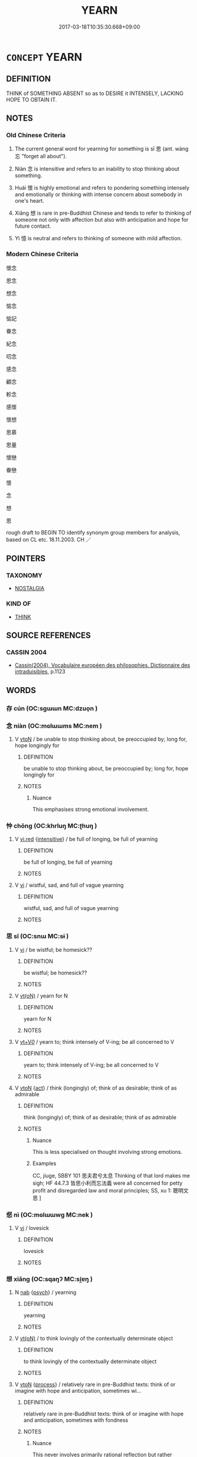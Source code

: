 # -*- mode: mandoku-tls-view -*-
#+TITLE: YEARN
#+DATE: 2017-03-18T10:35:30.668+09:00        
#+STARTUP: content
* =CONCEPT= YEARN
:PROPERTIES:
:CUSTOM_ID: uuid-e60975b7-4311-45d7-9c00-d4cd48a398a0
:SYNONYM+:  LONG FOR
:SYNONYM+:  PINE FOR
:SYNONYM+:  CRAVE
:SYNONYM+:  DESIRE
:SYNONYM+:  WANT
:SYNONYM+:  WISH FOR
:SYNONYM+:  HANKER FOR
:SYNONYM+:  COVET
:SYNONYM+:  LUST AFTER/FOR
:SYNONYM+:  PANT FOR
:SYNONYM+:  HUNGER FOR
:SYNONYM+:  BURN FOR
:SYNONYM+:  THIRST FOR
:SYNONYM+:  ACHE FOR
:SYNONYM+:  EAT ONE'S HEART OUT FOR
:SYNONYM+:  HAVE ONE'S HEART SET ON
:SYNONYM+:  INFORMAL HAVE A YEN FOR
:SYNONYM+:  ITCH FOR
:TR_ZH: 思念
:TR_OCH: 思
:END:
** DEFINITION

THINK of SOMETHING ABSENT so as to DESIRE it INTENSELY, LACKING HOPE TO OBTAIN IT.

** NOTES

*** Old Chinese Criteria
1. The current general word for yearning for something is sī 思 (ant. wàng 忘 "forget all about").

2. Niàn 念 is intensitive and refers to an inability to stop thinking about something.

3. Huái 懷 is highly emotional and refers to pondering something intensely and emotionally or thinking with intense concern about somebody in one's heart.

4. Xiǎng 想 is rare in pre-Buddhist Chinese and tends to refer to thinking of someone not only with affection but also with anticipation and hope for future contact.

5. Yì 憶 is neutral and refers to thinking of someone with mild affection.

*** Modern Chinese Criteria
懷念

思念

想念

惦念

惦記

眷念

紀念

叨念

感念

顧念

軫念

感懷

懷想

思慕

思量

懷戀

眷戀

懷

念

想

思

rough draft to BEGIN TO identify synonym group members for analysis, based on CL etc. 18.11.2003. CH ／

** POINTERS
*** TAXONOMY
 - [[tls:concept:NOSTALGIA][NOSTALGIA]]

*** KIND OF
 - [[tls:concept:THINK][THINK]]

** SOURCE REFERENCES
*** CASSIN 2004
 - [[cite:CASSIN-2004][Cassin(2004), Vocabulaire européen des philosophies. Dictionnaire des intraduisibles]], p.1123

** WORDS
   :PROPERTIES:
   :VISIBILITY: children
   :END:
*** 存 cún (OC:sɡɯɯn MC:dzuo̝n )
:PROPERTIES:
:CUSTOM_ID: uuid-3bb98d8a-3757-4950-adab-5102c368a31e
:Char+: 存(39,3/6) 
:GY_IDS+: uuid-800256db-d38e-4e69-9537-b54fa0fd8e61
:PY+: cún     
:OC+: sɡɯɯn     
:MC+: dzuo̝n     
:END: 
*** 念 niàn (OC:mɢlɯɯms MC:nem )
:PROPERTIES:
:CUSTOM_ID: uuid-e0d0446d-4af4-4fbc-9de9-4a2d7684a081
:Char+: 念(61,4/8) 
:GY_IDS+: uuid-b7be0ebb-3f71-4942-850c-3361b128a506
:PY+: niàn     
:OC+: mɢlɯɯms     
:MC+: nem     
:END: 
**** V [[tls:syn-func::#uuid-fbfb2371-2537-4a99-a876-41b15ec2463c][vtoN]] / be unable to stop thinking about, be preoccupied by; long for, hope longingly for
:PROPERTIES:
:CUSTOM_ID: uuid-58bfbafc-fe18-41f1-a6bc-b6271a09d86c
:WARRING-STATES-CURRENCY: 4
:END:
****** DEFINITION

be unable to stop thinking about, be preoccupied by; long for, hope longingly for

****** NOTES

******* Nuance
This emphasises strong emotional involvement.

*** 忡 chōng (OC:khrluŋ MC:ʈhuŋ )
:PROPERTIES:
:CUSTOM_ID: uuid-06c0bf1e-2e18-4d08-b24a-e9b4175f7f5b
:Char+: 忡(61,4/7) 
:GY_IDS+: uuid-51225c38-a860-4fdd-8002-1b0385a32126
:PY+: chōng     
:OC+: khrluŋ     
:MC+: ʈhuŋ     
:END: 
**** V [[tls:syn-func::#uuid-e627d1e1-0e26-4069-9615-1025ebb7c0a2][vi.red]] {[[tls:sem-feat::#uuid-a24260a1-0410-4d64-acde-5967b1bef725][intensitive]]} / be full of longing, be full of yearning
:PROPERTIES:
:CUSTOM_ID: uuid-5feea692-05cd-4b7b-bc42-aebcbe839f6e
:END:
****** DEFINITION

be full of longing, be full of yearning

****** NOTES

**** V [[tls:syn-func::#uuid-c20780b3-41f9-491b-bb61-a269c1c4b48f][vi]] / wistful, sad, and full of vague yearning
:PROPERTIES:
:CUSTOM_ID: uuid-5bd6732c-7d56-47e6-9643-3d467608141f
:REGISTER: 1
:WARRING-STATES-CURRENCY: 3
:END:
****** DEFINITION

wistful, sad, and full of vague yearning

****** NOTES

*** 思 sī (OC:snɯ MC:sɨ )
:PROPERTIES:
:CUSTOM_ID: uuid-fba4ee6d-63a5-4be7-a87a-482921e31ea6
:Char+: 思(61,5/9) 
:GY_IDS+: uuid-6037d586-6ba1-4205-9bf8-c2497f445873
:PY+: sī     
:OC+: snɯ     
:MC+: sɨ     
:END: 
**** V [[tls:syn-func::#uuid-c20780b3-41f9-491b-bb61-a269c1c4b48f][vi]] / be wistful; be homesick??
:PROPERTIES:
:CUSTOM_ID: uuid-c33ed2ab-3c53-4f6b-b533-a527768a73d4
:END:
****** DEFINITION

be wistful; be homesick??

****** NOTES

**** V [[tls:syn-func::#uuid-e64a7a95-b54b-4c94-9d6d-f55dbf079701][vt(oN)]] / yearn for N
:PROPERTIES:
:CUSTOM_ID: uuid-3e6cd862-b9e9-4cc2-8074-ca535fd6de1c
:END:
****** DEFINITION

yearn for N

****** NOTES

**** V [[tls:syn-func::#uuid-dd717b3f-0c98-4de8-bac6-2e4085805ef1][vt+V/0/]] / yearn to; think intensely of V-ing; be all concerned to V
:PROPERTIES:
:CUSTOM_ID: uuid-1e1dd798-1b89-4fff-b697-2279c15c76a1
:WARRING-STATES-CURRENCY: 3
:END:
****** DEFINITION

yearn to; think intensely of V-ing; be all concerned to V

****** NOTES

**** V [[tls:syn-func::#uuid-fbfb2371-2537-4a99-a876-41b15ec2463c][vtoN]] {[[tls:sem-feat::#uuid-f55cff2f-f0e3-4f08-a89c-5d08fcf3fe89][act]]} / think (longingly) of; think of as desirable; think of as admirable
:PROPERTIES:
:CUSTOM_ID: uuid-90cc5479-b668-441a-a445-fe633d90ed28
:WARRING-STATES-CURRENCY: 5
:END:
****** DEFINITION

think (longingly) of; think of as desirable; think of as admirable

****** NOTES

******* Nuance
This is less specialised on thought involving strong emotions.

******* Examples
CC, jiuge, SBBY 101 思夫君兮太息 Thinking of that lord makes me sigh; HF 44.7.3 皆思小利而忘法義 were all concerned for petty profit and disregarded law and moral principles; SS, xu 1: 聰明文思 ]

*** 惄 nì (OC:mɢlɯɯwɡ MC:nek )
:PROPERTIES:
:CUSTOM_ID: uuid-ccaf79ad-b642-42f9-9fa2-49fe9d677319
:Char+: 惄(61,8/12) 
:GY_IDS+: uuid-669f1ce6-4bd1-4f44-a63a-502a1ab6f547
:PY+: nì     
:OC+: mɢlɯɯwɡ     
:MC+: nek     
:END: 
**** V [[tls:syn-func::#uuid-c20780b3-41f9-491b-bb61-a269c1c4b48f][vi]] / lovesick
:PROPERTIES:
:CUSTOM_ID: uuid-41e838d4-1135-4367-8ac0-8c3404a8f270
:REGISTER: 2
:WARRING-STATES-CURRENCY: 2
:END:
****** DEFINITION

lovesick

****** NOTES

*** 想 xiǎng (OC:sqaŋʔ MC:si̯ɐŋ )
:PROPERTIES:
:CUSTOM_ID: uuid-c1bf0ea5-5006-47fb-aafe-7b0cf1aabee4
:Char+: 想(61,9/13) 
:GY_IDS+: uuid-50561efa-ffdc-475c-b16b-e82d295d010e
:PY+: xiǎng     
:OC+: sqaŋʔ     
:MC+: si̯ɐŋ     
:END: 
**** N [[tls:syn-func::#uuid-76be1df4-3d73-4e5f-bbc2-729542645bc8][nab]] {[[tls:sem-feat::#uuid-98e7674b-b362-466f-9568-d0c14470282a][psych]]} / yearning
:PROPERTIES:
:CUSTOM_ID: uuid-018a74cc-777e-4e8f-8f9d-635948769a36
:END:
****** DEFINITION

yearning

****** NOTES

**** V [[tls:syn-func::#uuid-e64a7a95-b54b-4c94-9d6d-f55dbf079701][vt(oN)]] / to think lovingly of the contextually determinate object
:PROPERTIES:
:CUSTOM_ID: uuid-343f7182-7ed4-40d5-9853-a9d25f0036ab
:END:
****** DEFINITION

to think lovingly of the contextually determinate object

****** NOTES

**** V [[tls:syn-func::#uuid-fbfb2371-2537-4a99-a876-41b15ec2463c][vtoN]] {[[tls:sem-feat::#uuid-da12432d-7ed6-4864-b7e5-4bb8eafe44b4][process]]} / relatively rare in pre-Buddhist texts: think of or imagine with hope and anticipation, sometimes wi...
:PROPERTIES:
:CUSTOM_ID: uuid-5f05c8c0-5356-4df0-85a3-02502f151b9d
:WARRING-STATES-CURRENCY: 2
:END:
****** DEFINITION

relatively rare in pre-Buddhist texts: think of or imagine with hope and anticipation, sometimes with fondness

****** NOTES

******* Nuance
This never involves primarily rational reflection but rather emphasises imagination and hope

*** 懆 cǎo (OC:tshaawʔ MC:tshɑu )
:PROPERTIES:
:CUSTOM_ID: uuid-d8b8f243-4149-4598-a9c8-a1825c82c9dc
:Char+: 懆(61,13/16) 
:GY_IDS+: uuid-1f27ba34-be81-4daa-8af7-0faddd43caa9
:PY+: cǎo     
:OC+: tshaawʔ     
:MC+: tshɑu     
:END: 
**** V [[tls:syn-func::#uuid-c20780b3-41f9-491b-bb61-a269c1c4b48f][vi]] / forlorn
:PROPERTIES:
:CUSTOM_ID: uuid-2708f98c-c10a-4227-9abd-0472113162df
:WARRING-STATES-CURRENCY: 2
:END:
****** DEFINITION

forlorn

****** NOTES

*** 憶 yì (OC:qɯɡ MC:ʔɨk )
:PROPERTIES:
:CUSTOM_ID: uuid-36537200-719b-447c-a09d-c425ab560be9
:Char+: 憶(61,13/16) 
:GY_IDS+: uuid-429fceaa-440f-447f-807d-331e34cb109f
:PY+: yì     
:OC+: qɯɡ     
:MC+: ʔɨk     
:END: 
**** V [[tls:syn-func::#uuid-fbfb2371-2537-4a99-a876-41b15ec2463c][vtoN]] / think fondly of
:PROPERTIES:
:CUSTOM_ID: uuid-4f07d7e8-75bf-4acd-8bcf-baf432c7d93d
:WARRING-STATES-CURRENCY: 3
:END:
****** DEFINITION

think fondly of

****** NOTES

*** 懷 huái (OC:ɡruul MC:ɦɣɛi )
:PROPERTIES:
:CUSTOM_ID: uuid-87a81cd7-b1e6-4afa-8d8c-f2f5ed3c3167
:Char+: 懷(61,16/19) 
:GY_IDS+: uuid-b73a81c5-7d28-4d6d-9f80-7bd91f200022
:PY+: huái     
:OC+: ɡruul     
:MC+: ɦɣɛi     
:END: 
**** N [[tls:syn-func::#uuid-76be1df4-3d73-4e5f-bbc2-729542645bc8][nab]] {[[tls:sem-feat::#uuid-98e7674b-b362-466f-9568-d0c14470282a][psych]]} / yearnings
:PROPERTIES:
:CUSTOM_ID: uuid-9b9cb0a7-f912-41c1-a0a1-9708f7def867
:WARRING-STATES-CURRENCY: 3
:END:
****** DEFINITION

yearnings

****** NOTES

**** V [[tls:syn-func::#uuid-fed035db-e7bd-4d23-bd05-9698b26e38f9][vadN]] {[[tls:sem-feat::#uuid-988c2bcf-3cdd-4b9e-b8a4-615fe3f7f81e][passive]]} / yearned-for, beloved
:PROPERTIES:
:CUSTOM_ID: uuid-caa81621-f602-4373-9778-5757341019a6
:END:
****** DEFINITION

yearned-for, beloved

****** NOTES

**** V [[tls:syn-func::#uuid-c20780b3-41f9-491b-bb61-a269c1c4b48f][vi]] / be full of yearning
:PROPERTIES:
:CUSTOM_ID: uuid-decf8b13-f2ca-46f3-a5f5-7f0623ccae87
:WARRING-STATES-CURRENCY: 3
:END:
****** DEFINITION

be full of yearning

****** NOTES

******* Nuance
This always refers to something or someone distant or in the past.

**** V [[tls:syn-func::#uuid-e64a7a95-b54b-4c94-9d6d-f55dbf079701][vt(oN)]] / long for the contextually determinate person
:PROPERTIES:
:CUSTOM_ID: uuid-364adb6e-7eae-4b00-9e1e-ef41fd45ca7e
:END:
****** DEFINITION

long for the contextually determinate person

****** NOTES

**** V [[tls:syn-func::#uuid-fbfb2371-2537-4a99-a876-41b15ec2463c][vtoN]] / think of with admiration and affection
:PROPERTIES:
:CUSTOM_ID: uuid-fba5a309-ba38-46a7-a40b-0e44887c9552
:WARRING-STATES-CURRENCY: 4
:END:
****** DEFINITION

think of with admiration and affection

****** NOTES

******* Nuance
This always refers to something or someone distant or in the past.

**** V [[tls:syn-func::#uuid-fbfb2371-2537-4a99-a876-41b15ec2463c][vtoN]] {[[tls:sem-feat::#uuid-2a66fc1c-6671-47d2-bd04-cfd6ccae64b8][stative]]} / be mindful of, have very much in mind
:PROPERTIES:
:CUSTOM_ID: uuid-36d58cac-72bb-4156-b75b-d53b3a57fa18
:WARRING-STATES-CURRENCY: 2
:END:
****** DEFINITION

be mindful of, have very much in mind

****** NOTES

*** 覬 jì (OC:krɯls MC:ki )
:PROPERTIES:
:CUSTOM_ID: uuid-a04fce1b-e636-494a-81fd-1819581454e7
:Char+: 覬(147,10/17) 
:GY_IDS+: uuid-0c5da228-5605-49c8-b549-fd1b9fb54663
:PY+: jì     
:OC+: krɯls     
:MC+: ki     
:END: 
**** V [[tls:syn-func::#uuid-c20780b3-41f9-491b-bb61-a269c1c4b48f][vi]] / be full of longing
:PROPERTIES:
:CUSTOM_ID: uuid-719a3e2a-b7f8-44b7-a964-baf138f937c2
:WARRING-STATES-CURRENCY: 1
:END:
****** DEFINITION

be full of longing

****** NOTES

******* Examples
ZUO Huan 2.8 (710 B.C.); Y.94; W:65; L:41

 是以民服事其上， In this way the people serve their superiors,

 而下無覬覦。 and inferiors cherish no ambitious designs.

**** V [[tls:syn-func::#uuid-fbfb2371-2537-4a99-a876-41b15ec2463c][vtoN]] / CC: long for and seek
:PROPERTIES:
:CUSTOM_ID: uuid-3c9dfd5c-feb0-49b5-bd99-5672cc09cfec
:WARRING-STATES-CURRENCY: 2
:END:
****** DEFINITION

CC: long for and seek

****** NOTES

******* Nuance
This can be positive or negative

*** 願 yuàn (OC:ŋɡons MC:ŋi̯ɐn )
:PROPERTIES:
:CUSTOM_ID: uuid-46df69b0-65ad-4a37-8eb2-a3ddd8de6fb4
:Char+: 願(181,10/19) 
:GY_IDS+: uuid-10daefb2-5677-451a-a651-14b6fa71c19c
:PY+: yuàn     
:OC+: ŋɡons     
:MC+: ŋi̯ɐn     
:END: 
**** V [[tls:syn-func::#uuid-fbfb2371-2537-4a99-a876-41b15ec2463c][vtoN]] / hope to see> yearn after
:PROPERTIES:
:CUSTOM_ID: uuid-5f676860-aa24-4b5d-969b-9f9f4b488163
:END:
****** DEFINITION

hope to see> yearn after

****** NOTES

*** 思服 sīfú (OC:snɯ bɯɡ MC:sɨ buk )
:PROPERTIES:
:CUSTOM_ID: uuid-88e12a79-76b8-43ae-bb82-afbcdf505248
:Char+: 思(61,5/9) 服(74,4/8) 
:GY_IDS+: uuid-6037d586-6ba1-4205-9bf8-c2497f445873 uuid-fe1297a5-6928-493e-8978-f1244d90a5ed
:PY+: sī fú    
:OC+: snɯ bɯɡ    
:MC+: sɨ buk    
:END: 
**** V [[tls:syn-func::#uuid-5b3376f4-75c4-4047-94eb-fc6d1bca520d][VPt(oN)]] / think longingly of the contextually determinate person
:PROPERTIES:
:CUSTOM_ID: uuid-f93b9c33-510f-4cf0-9c6f-22e0d9798124
:END:
****** DEFINITION

think longingly of the contextually determinate person

****** NOTES

*** 悠想 yōuxiǎng (OC:k-lɯw sqaŋʔ MC:jɨu si̯ɐŋ )
:PROPERTIES:
:CUSTOM_ID: uuid-827f2919-6e97-4c65-ad25-ad2e60d880d2
:Char+: 悠(61,7/11) 想(61,9/13) 
:GY_IDS+: uuid-4b61df58-ef5f-4f61-b98c-42274c16903c uuid-50561efa-ffdc-475c-b16b-e82d295d010e
:PY+: yōu xiǎng    
:OC+: k-lɯw sqaŋʔ    
:MC+: jɨu si̯ɐŋ    
:END: 
**** V [[tls:syn-func::#uuid-98f2ce75-ae37-4667-90ff-f418c4aeaa33][VPtoN]] / yearn regretfully/mournfully for
:PROPERTIES:
:CUSTOM_ID: uuid-c9d7231d-97be-4b0a-b1c8-2482183006f0
:END:
****** DEFINITION

yearn regretfully/mournfully for

****** NOTES

*** 惕惕 tìtì (OC:lʰeeɡ lʰeeɡ MC:thek thek )
:PROPERTIES:
:CUSTOM_ID: uuid-26a1bb62-9f0a-493e-9980-d6c7d85567ff
:Char+: 惕(61,8/11) 惕(61,8/11) 
:GY_IDS+: uuid-3b75ad30-dbae-4a33-862a-844a985af691 uuid-3b75ad30-dbae-4a33-862a-844a985af691
:PY+: tì tì    
:OC+: lʰeeɡ lʰeeɡ    
:MC+: thek thek    
:END: 
**** V [[tls:syn-func::#uuid-e627d1e1-0e26-4069-9615-1025ebb7c0a2][vi.red]] / languorous and sad
:PROPERTIES:
:CUSTOM_ID: uuid-094ce9ca-cfb8-470c-aa1a-b32057d93451
:REGISTER: 2
:WARRING-STATES-CURRENCY: 2
:END:
****** DEFINITION

languorous and sad

****** NOTES

** BIBLIOGRAPHY
bibliography:../core/tlsbib.bib
